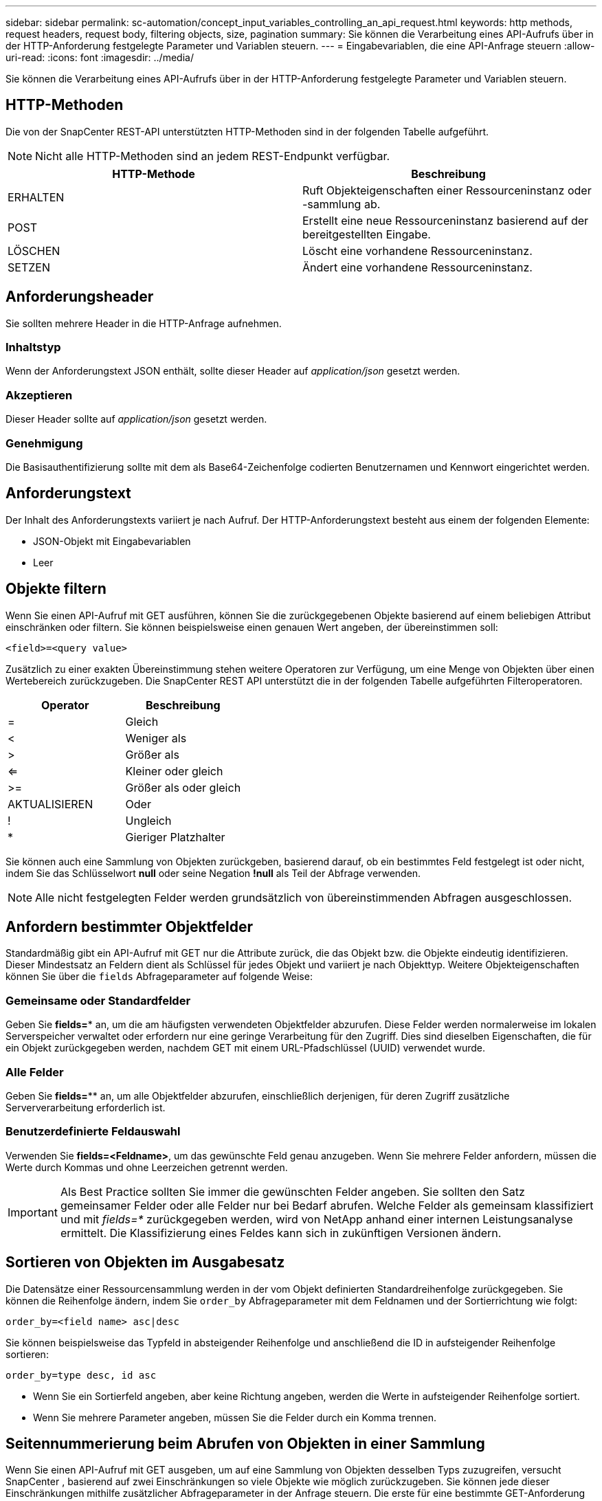 ---
sidebar: sidebar 
permalink: sc-automation/concept_input_variables_controlling_an_api_request.html 
keywords: http methods, request headers, request body, filtering objects, size, pagination 
summary: Sie können die Verarbeitung eines API-Aufrufs über in der HTTP-Anforderung festgelegte Parameter und Variablen steuern. 
---
= Eingabevariablen, die eine API-Anfrage steuern
:allow-uri-read: 
:icons: font
:imagesdir: ../media/


[role="lead"]
Sie können die Verarbeitung eines API-Aufrufs über in der HTTP-Anforderung festgelegte Parameter und Variablen steuern.



== HTTP-Methoden

Die von der SnapCenter REST-API unterstützten HTTP-Methoden sind in der folgenden Tabelle aufgeführt.


NOTE: Nicht alle HTTP-Methoden sind an jedem REST-Endpunkt verfügbar.

|===
| HTTP-Methode | Beschreibung 


| ERHALTEN | Ruft Objekteigenschaften einer Ressourceninstanz oder -sammlung ab. 


| POST | Erstellt eine neue Ressourceninstanz basierend auf der bereitgestellten Eingabe. 


| LÖSCHEN | Löscht eine vorhandene Ressourceninstanz. 


| SETZEN | Ändert eine vorhandene Ressourceninstanz. 
|===


== Anforderungsheader

Sie sollten mehrere Header in die HTTP-Anfrage aufnehmen.



=== Inhaltstyp

Wenn der Anforderungstext JSON enthält, sollte dieser Header auf _application/json_ gesetzt werden.



=== Akzeptieren

Dieser Header sollte auf _application/json_ gesetzt werden.



=== Genehmigung

Die Basisauthentifizierung sollte mit dem als Base64-Zeichenfolge codierten Benutzernamen und Kennwort eingerichtet werden.



== Anforderungstext

Der Inhalt des Anforderungstexts variiert je nach Aufruf. Der HTTP-Anforderungstext besteht aus einem der folgenden Elemente:

* JSON-Objekt mit Eingabevariablen
* Leer




== Objekte filtern

Wenn Sie einen API-Aufruf mit GET ausführen, können Sie die zurückgegebenen Objekte basierend auf einem beliebigen Attribut einschränken oder filtern. Sie können beispielsweise einen genauen Wert angeben, der übereinstimmen soll:

`<field>=<query value>`

Zusätzlich zu einer exakten Übereinstimmung stehen weitere Operatoren zur Verfügung, um eine Menge von Objekten über einen Wertebereich zurückzugeben.  Die SnapCenter REST API unterstützt die in der folgenden Tabelle aufgeführten Filteroperatoren.

|===
| Operator | Beschreibung 


| = | Gleich 


| < | Weniger als 


| > | Größer als 


| <= | Kleiner oder gleich 


| >= | Größer als oder gleich 


| AKTUALISIEREN | Oder 


| ! | Ungleich 


| * | Gieriger Platzhalter 
|===
Sie können auch eine Sammlung von Objekten zurückgeben, basierend darauf, ob ein bestimmtes Feld festgelegt ist oder nicht, indem Sie das Schlüsselwort *null* oder seine Negation *!null* als Teil der Abfrage verwenden.


NOTE: Alle nicht festgelegten Felder werden grundsätzlich von übereinstimmenden Abfragen ausgeschlossen.



== Anfordern bestimmter Objektfelder

Standardmäßig gibt ein API-Aufruf mit GET nur die Attribute zurück, die das Objekt bzw. die Objekte eindeutig identifizieren. Dieser Mindestsatz an Feldern dient als Schlüssel für jedes Objekt und variiert je nach Objekttyp. Weitere Objekteigenschaften können Sie über die `fields` Abfrageparameter auf folgende Weise:



=== Gemeinsame oder Standardfelder

Geben Sie *fields=** an, um die am häufigsten verwendeten Objektfelder abzurufen.  Diese Felder werden normalerweise im lokalen Serverspeicher verwaltet oder erfordern nur eine geringe Verarbeitung für den Zugriff.  Dies sind dieselben Eigenschaften, die für ein Objekt zurückgegeben werden, nachdem GET mit einem URL-Pfadschlüssel (UUID) verwendet wurde.



=== Alle Felder

Geben Sie *fields=*** an, um alle Objektfelder abzurufen, einschließlich derjenigen, für deren Zugriff zusätzliche Serververarbeitung erforderlich ist.



=== Benutzerdefinierte Feldauswahl

Verwenden Sie *fields=<Feldname>*, um das gewünschte Feld genau anzugeben. Wenn Sie mehrere Felder anfordern, müssen die Werte durch Kommas und ohne Leerzeichen getrennt werden.


IMPORTANT: Als Best Practice sollten Sie immer die gewünschten Felder angeben. Sie sollten den Satz gemeinsamer Felder oder alle Felder nur bei Bedarf abrufen.  Welche Felder als gemeinsam klassifiziert und mit _fields=*_ zurückgegeben werden, wird von NetApp anhand einer internen Leistungsanalyse ermittelt.  Die Klassifizierung eines Feldes kann sich in zukünftigen Versionen ändern.



== Sortieren von Objekten im Ausgabesatz

Die Datensätze einer Ressourcensammlung werden in der vom Objekt definierten Standardreihenfolge zurückgegeben. Sie können die Reihenfolge ändern, indem Sie `order_by` Abfrageparameter mit dem Feldnamen und der Sortierrichtung wie folgt:

`order_by=<field name> asc|desc`

Sie können beispielsweise das Typfeld in absteigender Reihenfolge und anschließend die ID in aufsteigender Reihenfolge sortieren:

`order_by=type desc, id asc`

* Wenn Sie ein Sortierfeld angeben, aber keine Richtung angeben, werden die Werte in aufsteigender Reihenfolge sortiert.
* Wenn Sie mehrere Parameter angeben, müssen Sie die Felder durch ein Komma trennen.




== Seitennummerierung beim Abrufen von Objekten in einer Sammlung

Wenn Sie einen API-Aufruf mit GET ausgeben, um auf eine Sammlung von Objekten desselben Typs zuzugreifen, versucht SnapCenter , basierend auf zwei Einschränkungen so viele Objekte wie möglich zurückzugeben.  Sie können jede dieser Einschränkungen mithilfe zusätzlicher Abfrageparameter in der Anfrage steuern.  Die erste für eine bestimmte GET-Anforderung erreichte Einschränkung beendet die Anforderung und begrenzt daher die Anzahl der zurückgegebenen Datensätze.


NOTE: Wenn eine Anfrage endet, bevor alle Objekte durchlaufen wurden, enthält die Antwort den Link, der zum Abrufen des nächsten Datensatzstapels erforderlich ist.



=== Begrenzung der Anzahl der Objekte

Standardmäßig gibt SnapCenter maximal 10.000 Objekte für eine GET-Anfrage zurück.  Sie können dieses Limit mit dem Abfrageparameter _max_records_ ändern. Beispiel:

`max_records=20`

Die Anzahl der tatsächlich zurückgegebenen Objekte kann unter dem geltenden Maximum liegen, abhängig von der jeweiligen Zeitbeschränkung und der Gesamtzahl der Objekte im System.



=== Begrenzung der zum Abrufen der Objekte benötigten Zeit

Standardmäßig gibt SnapCenter so viele Objekte wie möglich innerhalb der für die GET-Anfrage zulässigen Zeit zurück.  Das Standard-Timeout beträgt 15 Sekunden.  Sie können dieses Limit mit dem Abfrageparameter _return_timeout_ ändern. Beispiel:

`return_timeout=5`

Die Anzahl der tatsächlich zurückgegebenen Objekte kann geringer sein als das geltende Maximum, basierend auf der entsprechenden Einschränkung der Objektanzahl sowie der Gesamtzahl der Objekte im System.



=== Eingrenzen des Ergebnissatzes

Bei Bedarf können Sie diese beiden Parameter mit zusätzlichen Abfrageparametern kombinieren, um den Ergebnissatz einzugrenzen.  Beispielsweise gibt Folgendes bis zu 10 EMS-Ereignisse zurück, die nach der angegebenen Zeit generiert wurden:

`time=> 2018-04-04T15:41:29.140265Z&max_records=10`

Sie können mehrere Anfragen stellen, um durch die Objekte zu blättern. Jeder nachfolgende API-Aufruf sollte einen neuen Zeitwert basierend auf dem letzten Ereignis im letzten Ergebnissatz verwenden.



== Größeneigenschaften

Die bei einigen API-Aufrufen sowie bestimmten Abfrageparametern verwendeten Eingabewerte sind numerisch.  Anstatt eine Ganzzahl in Bytes anzugeben, können Sie optional ein Suffix verwenden, wie in der folgenden Tabelle gezeigt.

|===
| Suffix | Beschreibung 


| KB | KB Kilobyte (1024 Byte) oder Kibibyte 


| MB | MB Megabyte (KB x 1024 Bytes) oder Mebibyte 


| GB | GB Gigabyte (MB x 1024 Bytes) oder Gibibyte 


| TB | TB Terabyte (GB x 1024 Byte) oder Tebibyte 


| PB | PB Petabyte (TB x 1024 Bytes) oder Pebibyte 
|===
